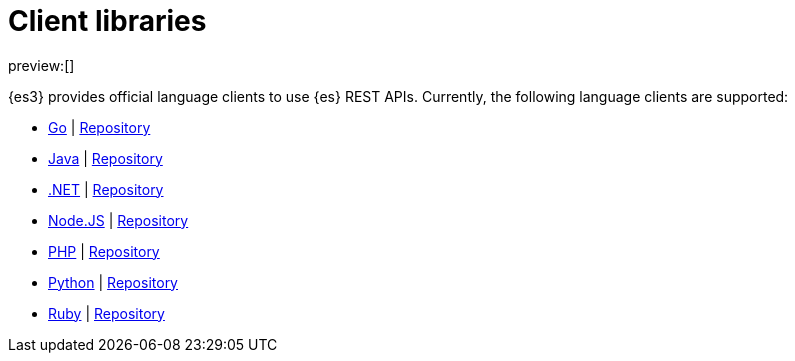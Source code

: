 [[clients]]
= Client libraries

:description: Index, search, and manage {es} data in your preferred language.
:keywords: serverless, elasticsearch, clients, overview

preview:[]

{es3} provides official language clients to use {es} REST APIs.
Currently, the following language clients are supported:

* <<go-client-getting-started,Go>> | https://github.com/elastic/elasticsearch-serverless-go[Repository]
* <<java-client-getting-started,Java>> | https://github.com/elastic/elasticsearch-java/tree/main/java-client-serverless[Repository]
* <<dot-net-client-getting-started,.NET>> | https://github.com/elastic/elasticsearch-net[Repository]
* <<nodejs-client-getting-started,Node.JS>> | https://github.com/elastic/elasticsearch-serverless-js[Repository]
* <<php-client-getting-started,PHP>> | https://github.com/elastic/elasticsearch-serverless-php[Repository]
* <<python-client-getting-started,Python>> | https://github.com/elastic/elasticsearch-serverless-python[Repository]
* <<ruby-client-getting-started,Ruby>> | https://github.com/elastic/elasticsearch-serverless-ruby[Repository]

